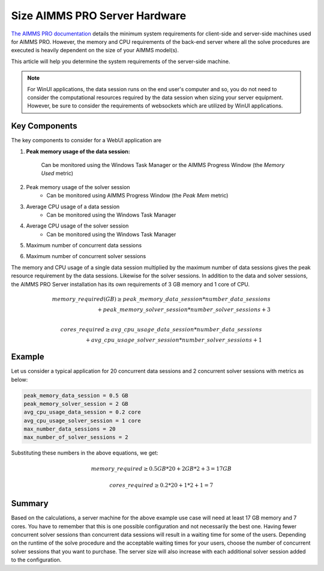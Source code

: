 Size AIMMS PRO Server Hardware
==================================================

.. meta::
   :description: Estimating equipment size for AIMMS PRO Server
   :keywords: AIMMS PRO, server, memory, requirements

`The AIMMS PRO documentation <https://documentation.aimms.com/pro/system-requirements.html>`_ details the minimum system requirements for client-side and server-side machines used for AIMMS PRO. However, the memory and CPU requirements of the back-end server where all the solve procedures are executed is heavily dependent on the size of your AIMMS model(s).

This article will help you determine the system requirements of the server-side machine.

.. note::

   For WinUI applications, the data session runs on the end user's computer and so, you do not need to consider the computational resources required by the data session when sizing your server equipment. However, be sure to consider the requirements of websockets which are utilized by WinUI applications. 

Key Components
------------------

The key components to consider for a WebUI application are 

#. **Peak memory usage of the data session:**
    
    Can be monitored using the Windows Task Manager or the AIMMS Progress Window (the `Memory Used` metric)

#. Peak memory usage of the solver session
      * Can be monitored using AIMMS Progress Window (the `Peak Mem` metric)

#. Average CPU usage of a data session
      * Can be monitored using the Windows Task Manager

#. Average CPU usage of the solver session
      * Can be monitored using the Windows Task Manager

#. Maximum number of concurrent data sessions
#. Maximum number of concurrent solver sessions 

The memory and CPU usage of a single data session multiplied by the maximum number of data sessions gives the peak resource requirement by the data sessions. Likewise for the solver sessions. In addition to the data and solver sessions, the AIMMS PRO Server installation has its own requirements of 3 GB memory and 1 core of CPU. 

.. math::

    memory\_required(GB) \geq peak\_memory\_data\_session * number\_data\_sessions \\ + peak\_memory\_solver\_session * number\_solver\_sessions + 3 \\
    
.. math::

    cores\_required \geq avg\_cpu\_usage\_data\_session * number\_data\_sessions \\ + avg\_cpu\_usage\_solver\_session * number\_solver\_sessions + 1

Example
-------------

Let us consider a typical application for 20 concurrent data sessions and 2 concurrent solver sessions with metrics as below: 

.. code-block:: none

    peak_memory_data_session = 0.5 GB
    peak_memory_solver_session = 2 GB
    avg_cpu_usage_data_session = 0.2 core
    avg_cpu_usage_solver_session = 1 core
    max_number_data_sessions = 20
    max_number_of_solver_sessions = 2

Substituting these numbers in the above equations, we get: 

.. math:: 

    memory\_required \geq 0.5 GB * 20 + 2 GB * 2 + 3 = 17 GB
    
.. math:: 

    cores\_required  \geq 0.2 * 20 + 1 * 2 + 1 = 7

Summary
-----------

Based on the calculations, a server machine for the above example use case will need at least 17 GB memory and 7 cores. You have to remember that this is one possible configuration and not necessarily the best one. Having fewer concurrent solver sessions than concurrent data sessions will result in a waiting time for some of the users. Depending on the runtime of the solve procedure and the acceptable waiting times for your users, choose the number of concurrent solver sessions that you want to purchase. The server size will also increase with each additional solver session added to the configuration. 

.. seealso::
    
    * `Queueing on AIMMS PRO <https://documentation.aimms.com/pro/config-sections.html#queue-priority-settings>`_

.. todo:: 

   Discuss effect of parallel threading on solve runs and the additional memory / cores required to do this ? Perhaps in a separate article ?

   https://www-01.ibm.com/support/docview.wss?uid=swg21653811
   




